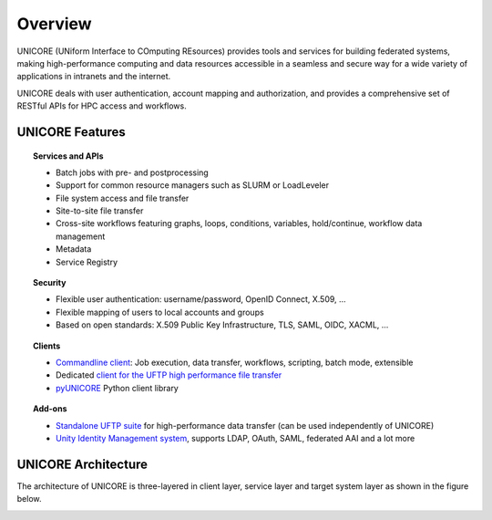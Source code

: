 .. _unicore-overview:


Overview
********

UNICORE (UNiform Interface to COmputing REsources) provides tools and
services for building federated systems, making high-performance
computing and data resources accessible in a seamless and secure way
for a wide variety of applications in intranets and the internet.

UNICORE deals with user authentication, account mapping and authorization, 
and provides a comprehensive set of RESTful APIs for HPC access and workflows.

UNICORE Features
----------------

.. topic:: Services and APIs

    * Batch jobs with pre- and postprocessing
    * Support for common resource managers such as SLURM or LoadLeveler
    * File system access and file transfer
    * Site-to-site file transfer
    * Cross-site workflows featuring graphs, loops, conditions, variables, hold/continue, workflow data management
    * Metadata
    * Service Registry

.. topic:: Security

    * Flexible user authentication: username/password, OpenID Connect, X\.509, ...
    * Flexible mapping of users to local accounts and groups
    * Based on open standards: X\.509 Public Key Infrastructure, TLS, SAML, OIDC, XACML, ...

.. topic:: Clients

    * `Commandline client <ucc>`_: Job execution, data transfer, workflows, scripting, batch mode, extensible
    * Dedicated `client for the UFTP high performance file transfer <https://uftp-docs.readthedocs.io/en/latest/uftp-client/>`_
    * `pyUNICORE <https://github.com/HumanBrainProject/pyunicore/>`_ Python client library

.. topic:: Add-ons

    * `Standalone UFTP suite <https://uftp-docs.readthedocs.io/>`_ for high-performance data transfer (can be used independently of UNICORE)
    * `Unity Identity Management system <https://unity-idm.eu>`_, supports LDAP, OAuth, SAML, federated AAI and a lot more


UNICORE Architecture
--------------------

The architecture of UNICORE is three-layered in client layer, service layer and 
target system layer as shown in the figure below. 

.. image:: _static/unicore-arch.png
  :width: 600
  :alt: UNICORE Architecture
